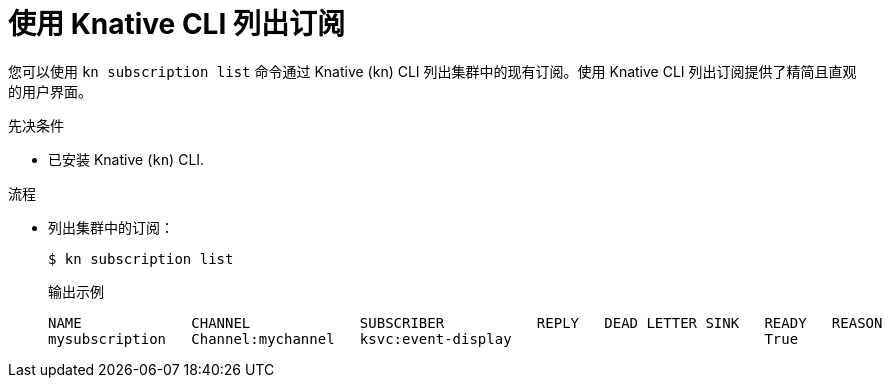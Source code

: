 // Module included in the following assemblies:
//
// * /serverless/develop/serverless-subs.adoc

:_content-type: PROCEDURE
[id="serverless-list-subs-kn_{context}"]
= 使用 Knative CLI 列出订阅

您可以使用 `kn subscription list` 命令通过 Knative (kn) CLI 列出集群中的现有订阅。使用 Knative CLI 列出订阅提供了精简且直观的用户界面。

.先决条件

* 已安装 Knative  (`kn`) CLI.

.流程

* 列出集群中的订阅：
+
[source,terminal]
----
$ kn subscription list
----
+
.输出示例
[source,terminal]
----
NAME             CHANNEL             SUBSCRIBER           REPLY   DEAD LETTER SINK   READY   REASON
mysubscription   Channel:mychannel   ksvc:event-display                              True
----
// . Optional: List subscriptions in YAML format:
// +
// [source,terminal]
// ----
// $ kn subscription list -o yaml
// ----
// Add this step once I have an example output, optional so non urgent
